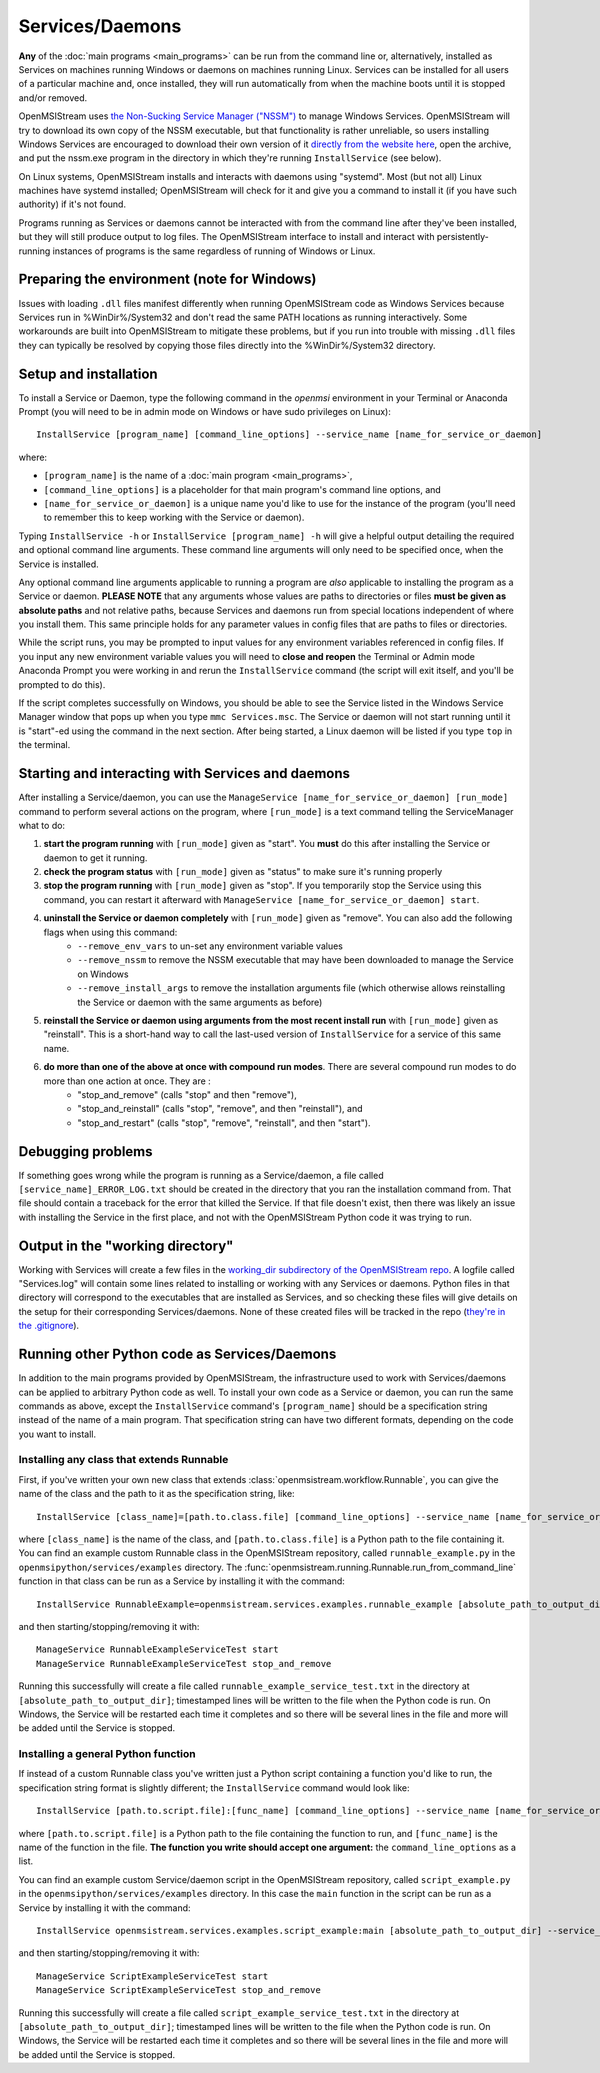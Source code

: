 ================
Services/Daemons
================

**Any** of the :doc:`main programs <main_programs>` can be run from the command line or, alternatively, installed as Services on machines running Windows or daemons on machines running Linux. Services can be installed for all users of a particular machine and, once installed, they will run automatically from when the machine boots until it is stopped and/or removed. 

OpenMSIStream uses `the Non-Sucking Service Manager ("NSSM") <https://nssm.cc/>`_ to manage Windows Services. OpenMSIStream will try to download its own copy of the NSSM executable, but that functionality is rather unreliable, so users installing Windows Services are encouraged to download their own version of it `directly from the website here <https://nssm.cc/release/nssm-2.24.zip>`_, open the archive, and put the nssm.exe program in the directory in which they're running ``InstallService`` (see below).

On Linux systems, OpenMSIStream installs and interacts with daemons using "systemd". Most (but not all) Linux machines have systemd installed; OpenMSIStream will check for it and give you a command to install it (if you have such authority) if it's not found.

Programs running as Services or daemons cannot be interacted with from the command line after they've been installed, but they will still produce output to log files. The OpenMSIStream interface to install and interact with persistently-running instances of programs is the same regardless of running of Windows or Linux.

Preparing the environment (note for Windows)
--------------------------------------------

Issues with loading ``.dll`` files manifest differently when running OpenMSIStream code as Windows Services because Services run in %WinDir%/System32 and don't read the same PATH locations as running interactively. Some workarounds are built into OpenMSIStream to mitigate these problems, but if you run into trouble with missing ``.dll`` files they can typically be resolved by copying those files directly into the %WinDir%/System32 directory.

Setup and installation
----------------------

To install a Service or Daemon, type the following command in the `openmsi` environment in your Terminal or Anaconda Prompt (you will need to be in admin mode on Windows or have sudo privileges on Linux)::

    InstallService [program_name] [command_line_options] --service_name [name_for_service_or_daemon]

where:

* ``[program_name]`` is the name of a :doc:`main program <main_programs>`, 
* ``[command_line_options]`` is a placeholder for that main program's command line options, and 
* ``[name_for_service_or_daemon]`` is a unique name you'd like to use for the instance of the program (you'll need to remember this to keep working with the Service or daemon). 

Typing ``InstallService -h`` or ``InstallService [program_name] -h`` will give a helpful output detailing the required and optional command line arguments. These command line arguments will only need to be specified once, when the Service is installed.

Any optional command line arguments applicable to running a program are *also* applicable to installing the program as a Service or daemon. **PLEASE NOTE** that any arguments whose values are paths to directories or files **must be given as absolute paths** and not relative paths, because Services and daemons run from special locations independent of where you install them. This same principle holds for any parameter values in config files that are paths to files or directories. 

While the script runs, you may be prompted to input values for any environment variables referenced in config files. If you input any new environment variable values you will need to **close and reopen** the Terminal or Admin mode Anaconda Prompt you were working in and rerun the ``InstallService`` command (the script will exit itself, and you'll be prompted to do this).

If the script completes successfully on Windows, you should be able to see the Service listed in the Windows Service Manager window that pops up when you type ``mmc Services.msc``. The Service or daemon will not start running until it is "start"-ed using the command in the next section. After being started, a Linux daemon will be listed if you type ``top`` in the terminal.

Starting and interacting with Services and daemons
--------------------------------------------------

After installing a Service/daemon, you can use the ``ManageService [name_for_service_or_daemon] [run_mode]`` command to perform several actions on the program, where ``[run_mode]`` is a text command telling the ServiceManager what to do:

#. **start the program running** with ``[run_mode]`` given as "start". You **must** do this after installing the Service or daemon to get it running.
#. **check the program status** with ``[run_mode]`` given as "status" to make sure it's running properly
#. **stop the program running** with ``[run_mode]`` given as "stop". If you temporarily stop the Service using this command, you can restart it afterward with ``ManageService [name_for_service_or_daemon] start``.
#. **uninstall the Service or daemon completely** with ``[run_mode]`` given as "remove". You can also add the following flags when using this command:
    * ``--remove_env_vars`` to un-set any environment variable values
    * ``--remove_nssm`` to remove the NSSM executable that may have been downloaded to manage the Service on Windows 
    * ``--remove_install_args`` to remove the installation arguments file (which otherwise allows reinstalling the Service or daemon with the same arguments as before)
#. **reinstall the Service or daemon using arguments from the most recent install run** with ``[run_mode]`` given as "reinstall". This is a short-hand way to call the last-used version of ``InstallService`` for a service of this same name.
#. **do more than one of the above at once with compound run modes**. There are several compound run modes to do more than one action at once. They are :
    * "stop_and_remove" (calls "stop" and then "remove"), 
    * "stop_and_reinstall" (calls "stop", "remove", and then "reinstall"), and 
    * "stop_and_restart" (calls "stop", "remove", "reinstall", and then "start").

Debugging problems
------------------

If something goes wrong while the program is running as a Service/daemon, a file called ``[service_name]_ERROR_LOG.txt`` should be created in the directory that you ran the installation command from. That file should contain a traceback for the error that killed the Service. If that file doesn't exist, then there was likely an issue with installing the Service in the first place, and not with the OpenMSIStream Python code it was trying to run.

Output in the "working directory"
---------------------------------

Working with Services will create a few files in the `working_dir subdirectory of the OpenMSIStream repo <https://github.com/openmsi/openmsistream/tree/main/openmsistream/services/working_dir>`_. A logfile called "Services.log" will contain some lines related to installing or working with any Services or daemons. Python files in that directory will correspond to the executables that are installed as Services, and so checking these files will give details on the setup for their corresponding Services/daemons. None of these created files will be tracked in the repo (`they're in the .gitignore <https://github.com/openmsi/openmsistream/blob/main/.gitignore>`_).

Running other Python code as Services/Daemons
---------------------------------------------

In addition to the main programs provided by OpenMSIStream, the infrastructure used to work with Services/daemons can be applied to arbitrary Python code as well. To install your own code as a Service or daemon, you can run the same commands as above, except the ``InstallService`` command's ``[program_name]`` should be a specification string instead of the name of a main program. That specification string can have two different formats, depending on the code you want to install.

Installing any class that extends Runnable
~~~~~~~~~~~~~~~~~~~~~~~~~~~~~~~~~~~~~~~~~~

First, if you've written your own new class that extends :class:`openmsistream.workflow.Runnable`, you can give the name of the class and the path to it as the specification string, like::

    InstallService [class_name]=[path.to.class.file] [command_line_options] --service_name [name_for_service_or_daemon]

where ``[class_name]`` is the name of the class, and ``[path.to.class.file]`` is a Python path to the file containing it. You can find an example custom Runnable class in the OpenMSIStream repository, called ``runnable_example.py`` in the ``openmsipython/services/examples`` directory. The :func:`openmsistream.running.Runnable.run_from_command_line` function in that class can be run as a Service by installing it with the command::

    InstallService RunnableExample=openmsistream.services.examples.runnable_example [absolute_path_to_output_dir] --service_name RunnableExampleServiceTest

and then starting/stopping/removing it with::

    ManageService RunnableExampleServiceTest start
    ManageService RunnableExampleServiceTest stop_and_remove

Running this successfully will create a file called ``runnable_example_service_test.txt`` in the directory at ``[absolute_path_to_output_dir]``; timestamped lines will be written to the file when the Python code is run. On Windows, the Service will be restarted each time it completes and so there will be several lines in the file and more will be added until the Service is stopped.

Installing a general Python function
~~~~~~~~~~~~~~~~~~~~~~~~~~~~~~~~~~~~

If instead of a custom Runnable class you've written just a Python script containing a function you'd like to run, the specification string format is slightly different; the ``InstallService`` command would look like::

    InstallService [path.to.script.file]:[func_name] [command_line_options] --service_name [name_for_service_or_daemon]

where ``[path.to.script.file]`` is a Python path to the file containing the function to run, and ``[func_name]`` is the name of the function in the file. **The function you write should accept one argument:** the ``command_line_options`` as a list.

You can find an example custom Service/daemon script in the OpenMSIStream repository, called ``script_example.py`` in the ``openmsipython/services/examples`` directory. In this case the ``main`` function in the script can be run as a Service by installing it with the command::

    InstallService openmsistream.services.examples.script_example:main [absolute_path_to_output_dir] --service_name ScriptExampleServiceTest

and then starting/stopping/removing it with::

    ManageService ScriptExampleServiceTest start
    ManageService ScriptExampleServiceTest stop_and_remove

Running this successfully will create a file called ``script_example_service_test.txt`` in the directory at ``[absolute_path_to_output_dir]``; timestamped lines will be written to the file when the Python code is run. On Windows, the Service will be restarted each time it completes and so there will be several lines in the file and more will be added until the Service is stopped.
